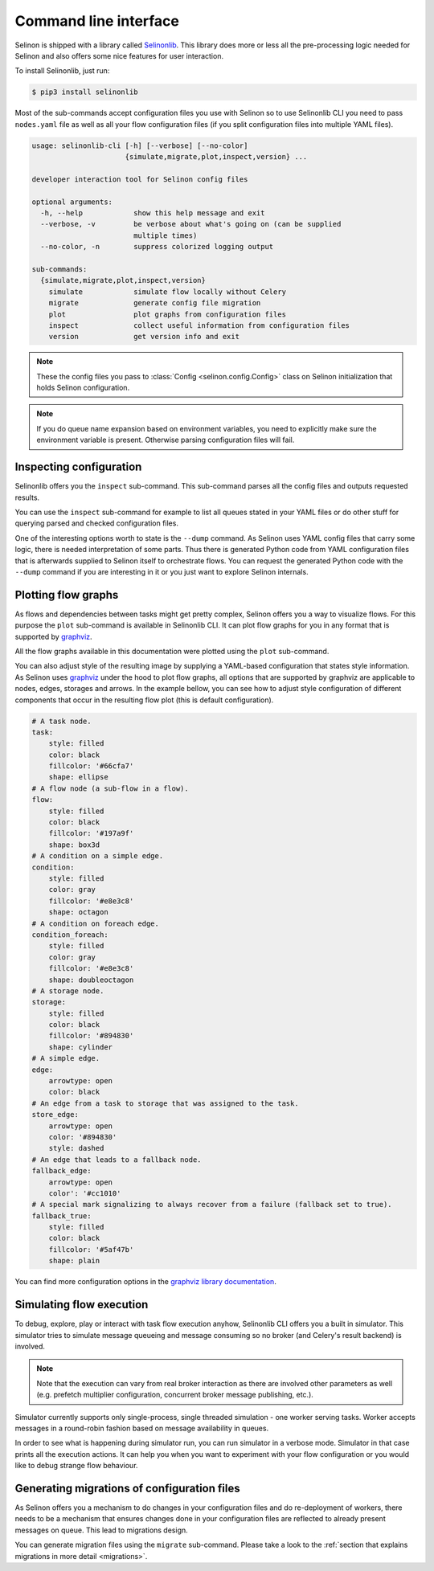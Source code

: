 .. _cli:

Command line interface
----------------------

Selinon is shipped with a library called `Selinonlib <https://selinonlib.readthedocs.io>`_. This library does more or less all the pre-processing logic needed for Selinon and also offers some nice features for user interaction.

To install Selinonlib, just run:

.. code-block:: bash

  $ pip3 install selinonlib

Most of the sub-commands accept configuration files you use with Selinon so to use Selinonlib CLI you need to pass ``nodes.yaml`` file as well as all your flow configuration files (if you split configuration files into multiple YAML files).

.. code-block:: bash

  usage: selinonlib-cli [-h] [--verbose] [--no-color]
                        {simulate,migrate,plot,inspect,version} ...

  developer interaction tool for Selinon config files

  optional arguments:
    -h, --help            show this help message and exit
    --verbose, -v         be verbose about what's going on (can be supplied
                          multiple times)
    --no-color, -n        suppress colorized logging output

  sub-commands:
    {simulate,migrate,plot,inspect,version}
      simulate            simulate flow locally without Celery
      migrate             generate config file migration
      plot                plot graphs from configuration files
      inspect             collect useful information from configuration files
      version             get version info and exit


.. note::

  These the config files you pass to :class:`Config <selinon.config.Config>` class on Selinon initialization that holds Selinon configuration.


.. note::

  If you do queue name expansion based on environment variables, you need to explicitly make sure the environment variable is present. Otherwise parsing configuration files will fail.

Inspecting configuration
========================

Selinonlib offers you the ``inspect`` sub-command. This sub-command parses all the config files and outputs requested results.

You can use the ``inspect`` sub-command for example to list all queues stated in your YAML files or do other stuff for querying parsed and checked configuration files.

One of the interesting options worth to state is the ``--dump`` command. As Selinon uses YAML config files that carry some logic, there is needed interpretation of some parts. Thus there is generated Python code from YAML configuration files that is afterwards supplied to Selinon itself to orchestrate flows. You can request the generated Python code with the ``--dump`` command if you are interesting in it or you just want to explore Selinon internals.


Plotting flow graphs
====================

As flows and dependencies between tasks might get pretty complex, Selinon offers you a way to visualize flows. For this purpose the ``plot`` sub-command is available in Selinonlib CLI. It can plot flow graphs for you in any format that is supported by `graphviz <https://pypi.python.org/pypi/graphviz>`_.

All the flow graphs available in this documentation were plotted using the ``plot`` sub-command.

You can also adjust style of the resulting image by supplying a YAML-based configuration that states style information. As Selinon uses `graphviz <https://pypi.python.org/pypi/graphviz>`_ under the hood to plot flow graphs, all options that are supported by graphviz are applicable to nodes, edges, storages and arrows. In the example bellow, you can see how to adjust style configuration of different components that occur in the resulting flow plot (this is default configuration).

.. code-block:: yaml

    # A task node.
    task:
        style: filled
        color: black
        fillcolor: '#66cfa7'
        shape: ellipse
    # A flow node (a sub-flow in a flow).
    flow:
        style: filled
        color: black
        fillcolor: '#197a9f'
        shape: box3d
    # A condition on a simple edge.
    condition:
        style: filled
        color: gray
        fillcolor: '#e8e3c8'
        shape: octagon
    # A condition on foreach edge.
    condition_foreach:
        style: filled
        color: gray
        fillcolor: '#e8e3c8'
        shape: doubleoctagon
    # A storage node.
    storage:
        style: filled
        color: black
        fillcolor: '#894830'
        shape: cylinder
    # A simple edge.
    edge:
        arrowtype: open
        color: black
    # An edge from a task to storage that was assigned to the task.
    store_edge:
        arrowtype: open
        color: '#894830'
        style: dashed
    # An edge that leads to a fallback node.
    fallback_edge:
        arrowtype: open
        color': '#cc1010'
    # A special mark signalizing to always recover from a failure (fallback set to true).
    fallback_true:
        style: filled
        color: black
        fillcolor: '#5af47b'
        shape: plain

You can find more configuration options in the `graphviz library documentation <https://pypi.python.org/pypi/graphviz>`_.

Simulating flow execution
=========================

To debug, explore, play or interact with task flow execution anyhow, Selinonlib CLI offers you a built in simulator. This simulator tries to simulate message queueing and message consuming so no broker (and Celery's result backend) is involved.

.. note::

  Note that the execution can vary from real broker interaction as there are involved other parameters as well (e.g. prefetch multiplier configuration, concurrent broker message publishing, etc.).

Simulator currently supports only single-process, single threaded simulation - one worker serving tasks. Worker accepts messages in a round-robin fashion based on message availability in queues.

In order to see what is happening during simulator run, you can run simulator in a verbose mode. Simulator in that case prints all the execution actions. It can help you when you want to experiment with your flow configuration or you would like to debug strange flow behaviour.

Generating migrations of configuration files
============================================

As Selinon offers you a mechanism to do changes in your configuration files and do re-deployment of workers, there needs to be a mechanism that ensures changes done in your configuration files are reflected to already present messages on queue. This lead to migrations design.

You can generate migration files using the ``migrate`` sub-command. Please take a look to the :ref:`section that explains migrations in more detail <migrations>`.
